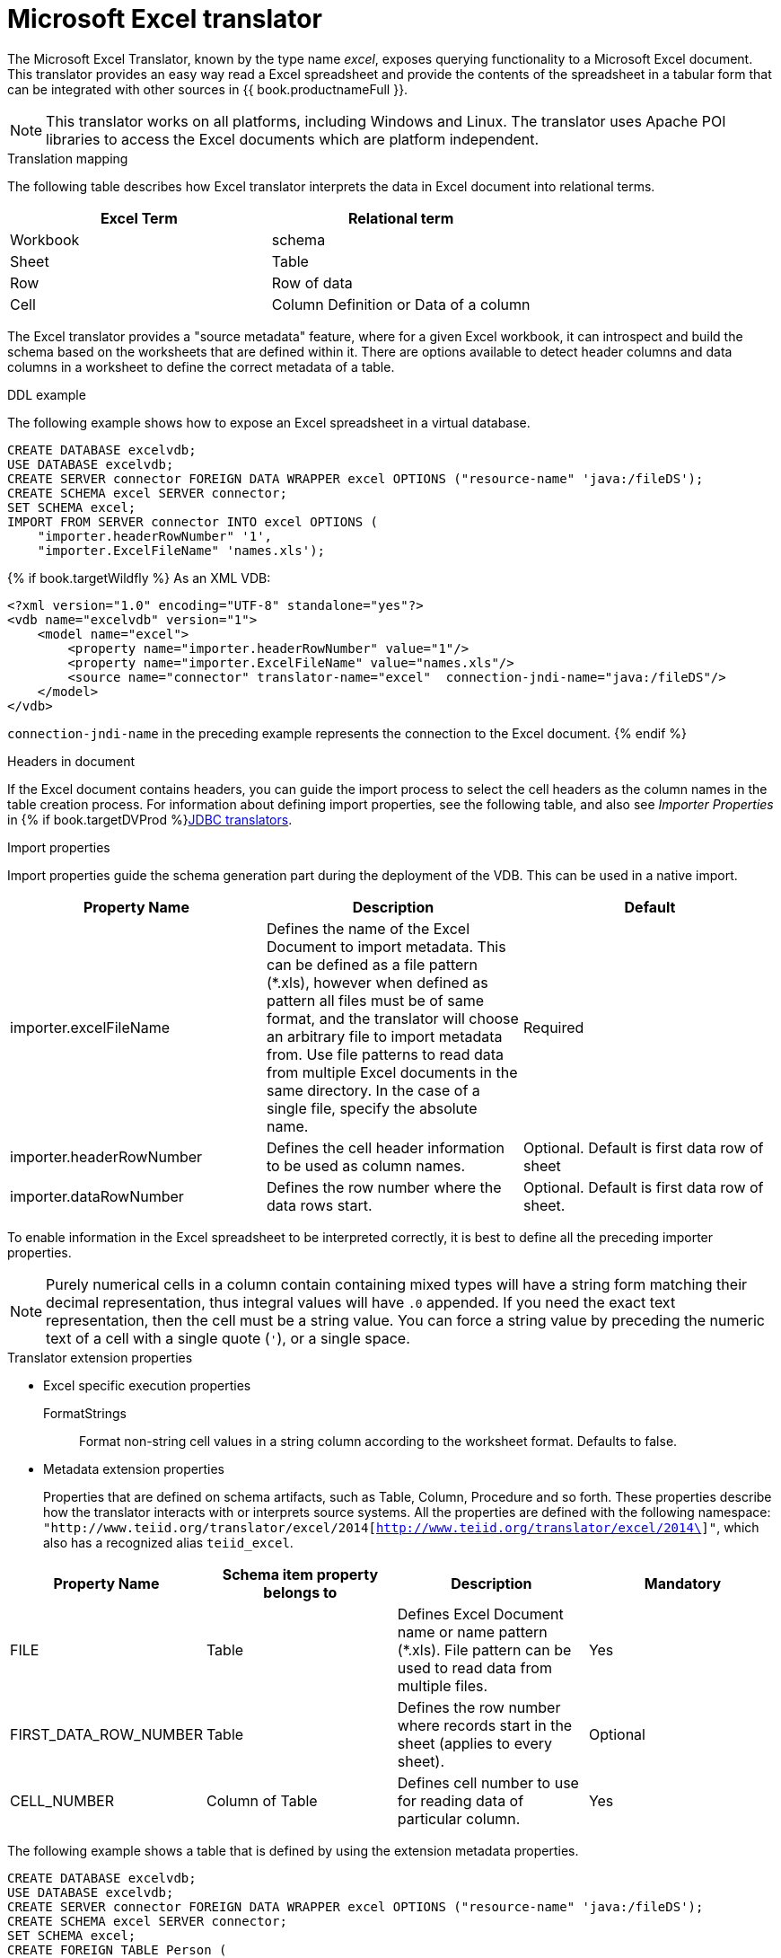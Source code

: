 // Assembly included in the following assemblies:
// as_translators.adoc
[id="microsoft-excel-translator"]
= Microsoft Excel translator

The Microsoft Excel Translator, known by the type name _excel_, exposes querying functionality to a Microsoft Excel document. 
This translator provides an easy way read a Excel spreadsheet and provide the contents of the spreadsheet in a tabular form that 
can be integrated with other sources in {{ book.productnameFull }}.

NOTE: This translator works on all platforms, including Windows and Linux. The translator uses Apache POI libraries to 
access the Excel documents which are platform independent.

.Translation mapping

The following table describes how Excel translator interprets the data in Excel document into relational terms.

|===
|Excel Term |Relational term

|Workbook
|schema

|Sheet
|Table

|Row
|Row of data

|Cell
|Column Definition or Data of a column

|===

The Excel translator provides a "source metadata" feature, where for a given Excel workbook, it can introspect and build the schema 
based on the worksheets that are defined within it. 
There are options available to detect header columns and data columns in a worksheet to define the correct metadata of a table.

.DDL example

The following example shows how to expose an Excel spreadsheet in a virtual database.

[source,xml]
----
CREATE DATABASE excelvdb;
USE DATABASE excelvdb;
CREATE SERVER connector FOREIGN DATA WRAPPER excel OPTIONS ("resource-name" 'java:/fileDS');
CREATE SCHEMA excel SERVER connector;
SET SCHEMA excel;
IMPORT FROM SERVER connector INTO excel OPTIONS (
    "importer.headerRowNumber" '1',
    "importer.ExcelFileName" 'names.xls');
----

{% if book.targetWildfly %}
As an XML VDB:
[source,xml]
----
<?xml version="1.0" encoding="UTF-8" standalone="yes"?>
<vdb name="excelvdb" version="1">
    <model name="excel">
        <property name="importer.headerRowNumber" value="1"/>
        <property name="importer.ExcelFileName" value="names.xls"/>
        <source name="connector" translator-name="excel"  connection-jndi-name="java:/fileDS"/>
    </model>
</vdb>
----

`connection-jndi-name` in the preceding example represents the connection to the Excel document.
{% endif %}



.Headers in document 
If the Excel document contains headers, you can guide the import process to select the cell headers as the column names in the table creation process. 
For information about defining import properties, see the following table, and also see _Importer Properties_ in {% if book.targetDVProd %}xref:jdbc-translators{% else %}link:as_jdbc-translators.adoc{% endif %}[JDBC translators].

.Import properties

Import properties guide the schema generation part during the deployment of the VDB. This can be used in a native import.

|=== 
|Property Name |Description |Default

|importer.excelFileName
|Defines the name of the Excel Document to import metadata. 
This can be defined as a file pattern (*.xls), however when defined as pattern all files must be of same format, 
and the translator will choose an arbitrary file to import metadata from. 
Use file patterns to read data from multiple Excel documents in the same directory. 
In the case of a single file, specify the absolute name.
|Required

|importer.headerRowNumber
|Defines the cell header information to be used as column names.
|Optional. Default is first data row of sheet

|importer.dataRowNumber
|Defines the row number where the data rows start.
|Optional. Default is first data row of sheet.

|=== 

To enable information in the Excel spreadsheet to be interpreted correctly, it is best to define all the preceding importer properties.

NOTE: Purely numerical cells in a column contain containing mixed types will have a string form matching their decimal representation, 
thus integral values will have `.0` appended. 
If you need the exact text representation, then the cell must be a string value. 
You can force a string value by preceding the numeric text of a cell with a single quote (`'`), or a single space. 
 
.Translator extension properties

* Excel specific execution properties
+
FormatStrings:: Format non-string cell values in a string column according to the worksheet format. Defaults to false.

* Metadata extension properties
+
Properties that are defined on schema artifacts, such as Table, Column, Procedure and so forth.
These properties describe how the translator interacts with or interprets source systems. All the properties are defined with 
the following namespace: 
`"http://www.teiid.org/translator/excel/2014[http://www.teiid.org/translator/excel/2014\]"`, which also has a recognized alias `teiid_excel`.

|===
|Property Name |Schema item property belongs to |Description |Mandatory

|FILE
|Table
|Defines Excel Document name or name pattern (*.xls). File pattern can be used to read data from multiple files. 
|Yes

|FIRST_DATA_ROW_NUMBER
|Table
|Defines the row number where records start in the sheet (applies to every sheet).
|Optional

|CELL_NUMBER
|Column of Table
|Defines cell number to use for reading data of particular column.
|Yes

|===

The following example shows a table that is defined by using the extension metadata properties.

[source,sql]
----
CREATE DATABASE excelvdb;
USE DATABASE excelvdb;
CREATE SERVER connector FOREIGN DATA WRAPPER excel OPTIONS ("resource-name" 'java:/fileDS');
CREATE SCHEMA excel SERVER connector;
SET SCHEMA excel;
CREATE FOREIGN TABLE Person (
                ROW_ID integer OPTIONS (SEARCHABLE 'All_Except_Like', "teiid_excel:CELL_NUMBER" 'ROW_ID'),
                FirstName string OPTIONS (SEARCHABLE 'Unsearchable', "teiid_excel:CELL_NUMBER" '1'),
                LastName string OPTIONS (SEARCHABLE 'Unsearchable', "teiid_excel:CELL_NUMBER" '2'),
                Age integer OPTIONS (SEARCHABLE 'Unsearchable', "teiid_excel:CELL_NUMBER" '3'),
                CONSTRAINT PK0 PRIMARY KEY(ROW_ID)
             ) OPTIONS ("NAMEINSOURCE" 'Sheet1',"teiid_excel:FILE" 'names.xlsx', "teiid_excel:FIRST_DATA_ROW_NUMBER" '2')
----

{% if book.targetWildfly %}
As an XML VDB:
[source,xml]
----
<?xml version="1.0" encoding="UTF-8" standalone="yes"?>
<vdb name="excelvdb" version="1">
    <model name="excel">
        <source name="connector" translator-name="excel"  connection-jndi-name="java:/fileDS"/>
         <metadata type="DDL"><![CDATA[
             CREATE FOREIGN TABLE Person (
                ROW_ID integer OPTIONS (SEARCHABLE 'All_Except_Like', "teiid_excel:CELL_NUMBER" 'ROW_ID'),
                FirstName string OPTIONS (SEARCHABLE 'Unsearchable', "teiid_excel:CELL_NUMBER" '1'),
                LastName string OPTIONS (SEARCHABLE 'Unsearchable', "teiid_excel:CELL_NUMBER" '2'),
                Age integer OPTIONS (SEARCHABLE 'Unsearchable', "teiid_excel:CELL_NUMBER" '3'),
                CONSTRAINT PK0 PRIMARY KEY(ROW_ID)
             ) OPTIONS ("NAMEINSOURCE" 'Sheet1',"teiid_excel:FILE" 'names.xlsx', "teiid_excel:FIRST_DATA_ROW_NUMBER" '2')
        ]]> </metadata>
    </model>
</vdb>
----
{% endif %}

.Extended capabilities using ROW_ID column
If you define a column that has extension metadata property `CELL_NUMBER` with value `ROW_ID`, then that column value contains the row information from Excel document. 
You can mark this column as Primary Key. 
You can use this column in `SELECT` statements with a restrictive set of capabilities including: comparison predicates, `IN` predicates and `LIMIT`. 
All other columns cannot be used as predicates in a query.

TIP: Importing source metadata is not the only way to create the schema of an Excel document. 
You can also create a source table manually, and then add the extension properties that you need to create a fully functional model. 
Metadata imports result in schema models similar to the one in the preceding example.

The Excel translator processes updates with the following limitations:

* The `ROW_ID` cannot be directly modified or used as an insert value.
* UPDATE and INSERT values must be literals.
* UPDATEs are not transactional. 
That is, the write lock is held while the file is written, but not throughout the entire update. 
As a result, it is possible for one update to overwrite another.

The `ROW_ID` of an inserted row can be returned as a generated key.

{% if book.targetWildfly %}
.JCA resource adapter

See link:../admin/File_Data_Sources.adoc[File Data Source], the link:../admin/Ftp_Data_Sources.adoc[FTP Data Source] and the Admin Guide in general for configuration information.
{% endif %}

.Native queries

NOTE: This feature is not applicable for the Excel translator.

.Direct query procedure

NOTE: This feature is not applicable for the Excel translator.
